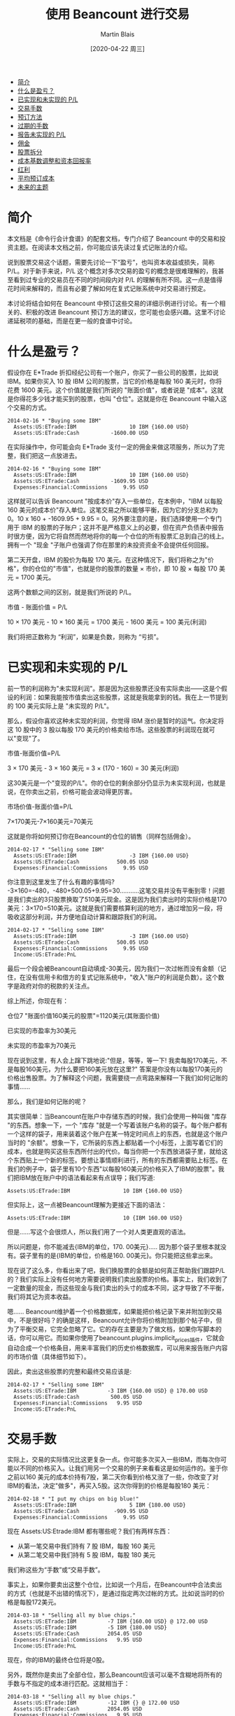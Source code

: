 #+TITLE: 使用 Beancount 进行交易
#+DATE: [2020-04-22 周三]
#+AUTHOR: Martin Blais

- [[#简介][简介]]
- [[#什么是盈亏][什么是盈亏？]]
- [[#已实现和未实现的-pl][已实现和未实现的 P/L]]
- [[#交易手数][交易手数]]
- [[#预订方法][预订方法]]
- [[#过期的手数][过期的手数]]
- [[#报告未实现的-pl][报告未实现的 P/L]]
- [[#佣金][佣金]]
- [[#股票拆分][股票拆分]]
- [[#成本基数调整和资本回报率][成本基数调整和资本回报率]]
- [[#红利][红利]]
- [[#平均预订成本][平均预订成本]]
- [[#未来的主题][未来的主题]]

* 简介
本文档是《命令行会计食谱》的配套文档，专门介绍了 Beancount 中的交易和投资主题。在阅读本文档之前，你可能应该先读过复式记账法的介绍。

说到股票交易这个话题，需要先讨论一下“盈亏”，也叫资本收益或损失，简称 P/L。对于新手来说，P/L 这个概念对多次交易的盈亏的概念是很难理解的，我甚至看到过专业的交易员在不同的时间段内对 P/L 的理解有所不同。这一点是值得花时间来解释的，而且有必要了解如何在复式记账系统中对交易进行预定。

本讨论将结合如何在 Beancount 中预订这些交易的详细示例进行讨论。有一个相关的、积极的改进 Beancount 预订方法的建议，您可能也会感兴趣。这里不讨论递延税项的基础，而是在更一般的食谱中讨论。
* 什么是盈亏？
假设你在 E*Trade 折扣经纪公司有一个账户，你买了一些公司的股票，比如说 IBM。如果你买入 10 股 IBM 公司的股票，当它的价格是每股 160 美元时，你将花费 1600 美元。这个价值就是我们所说的 "账面价值"，或者说是 "成本"。这就是你得花多少钱才能买到的股票，也叫 "仓位"。这就是你在 Beancount 中输入这个交易的方式。

#+BEGIN_SRC beancount
2014-02-16 * "Buying some IBM"
  Assets:US:ETrade:IBM                 10 IBM {160.00 USD}
  Assets:US:ETrade:Cash          -1600.00 USD
#+END_SRC

在实际操作中，你可能会向 E*Trade 支付一定的佣金来做这项服务，所以为了完整，我们把这一点放进去。

#+BEGIN_SRC beancount
2014-02-16 * "Buying some IBM"
  Assets:US:ETrade:IBM                 10 IBM {160.00 USD}
  Assets:US:ETrade:Cash          -1609.95 USD
  Expenses:Financial:Commissions     9.95 USD
#+END_SRC

这样就可以告诉 Beancount "按成本价"存入一些单位，在本例中，"IBM 以每股 160 美元的成本价"存入单位。这笔交易之所以能够平衡，因为它的分支总和为 0。10 x 160 + -1609.95 + 9.95 = 0。另外要注意的是，我们选择使用一个专门用于 IBM 的股票的子账户；这并不是严格意义上的必要，但在资产负债表中报告时很方便，因为它将自然而然地将你的每一个仓位的所有股票汇总到自己的线上。拥有一个 "现金 "子账户也强调了你在那里的未投资资金不会提供任何回报。

第二天开盘，IBM 的股价为每股 170 美元。在这种情况下，我们将称之为"价格"，你的仓位的"市值"，也就是你的股票的数量 × 市价，即 10 股 × 每股 170 美元 = 1700 美元。

这两个数额之间的区别，就是我们所说的 P/L。

市值 - 账面价值 = P/L

10 × 170 美元 - 10 × 160 美元 = 1700 美元 - 1600 美元 = 100 美元(利润)

我们将把正数称为 “利润”，如果是负数，则称为 “亏损”。

* 已实现和未实现的 P/L
前一节的利润称为"未实现利润"。那是因为这些股票还没有实际卖出——这是个假设的利润：如果我能按市值卖出这些股票，这就是我能拿到的钱。我在上一节提到的 100 美元实际上是 "未实现的 P/L"。

那么，假设你喜欢这种未实现的利润，你觉得 IBM 涨价是暂时的运气。你决定将这 10 股中的 3 股以每股 170 美元的价格卖给市场。这些股票的利润现在就可以"变现"了。

市值-账面价值=P/L

3 × 170 美元 - 3 × 160 美元 = 3 × (170 - 160) = 30 美元(利润)

这30美元是一个"变现的P/L"。你的仓位的剩余部分仍显示为未实现利润，也就是说，在你卖出之前，价格可能会波动得更厉害。

市场价值-账面价值=P/L

7×170美元-7×160美元=70美元

这就是你将如何预订你在Beancount的仓位的销售（同样包括佣金）。

#+BEGIN_SRC beancount
2014-02-17 * "Selling some IBM"
  Assets:US:ETrade:IBM                 -3 IBM {160.00 USD}
  Assets:US:ETrade:Cash            500.05 USD
  Expenses:Financial:Commissions     9.95 USD
#+END_SRC

你注意到这里发生了什么有趣的事情吗? -3×160=-480，-480+500.05+9.95=30...........这笔交易并没有平衡到零！问题是我们卖出的3只股票换取了510美元现金。这是因为我们卖出时的实际价格是170美元：3×170=510美元。这就是我们需要核算利润的地方，通过增加另一段，将吸收这部分利润，并方便地自动计算和跟踪我们的利润。

#+BEGIN_SRC beancount
2014-02-17 * "Selling some IBM"
  Assets:US:ETrade:IBM                 -3 IBM {160.00 USD}
  Assets:US:ETrade:Cash            500.05 USD
  Expenses:Financial:Commissions     9.95 USD
  Income:US:ETrade:PnL
#+END_SRC

最后一个段会被Beancount自动填成-30美元，因为我们一次过帐而没有金额（记住，在没有信用卡和借方的复式记账系统中，"收入"账户的利润是负数）。这个数字是政府对你的税款的关注点。

综上所述，你现在有：

仓位7 "账面价值160美元的股票"=1120美元(其账面价值)

已实现的市盈率为30美元

未实现的市盈率为70美元

现在说到这里，有人会上蹿下跳地说:"但是，等等，等一下! 我卖每股170美元，不是每股160美元，为什么要把160美元放在这里?" 答案是你没有以每股170美元的价格出售股票。为了解释这个问题，我需要绕一点弯路来解释一下我们如何记账的事情......

那么，我们是如何记账的呢？

其实很简单：当Beancount在账户中存储东西的时候，我们会使用一种叫做 "库存 "的东西。想象一下，一个 "库存 "就是一个写着该账户名称的袋子。每个账户都有一个这样的袋子，用来装着这个账户在某一特定时间点上的东西，也就是这个账户当时的 "余额"。想象一下，它所装的东西上都贴着一个小标签，上面写着它们的成本，也就是购买这些东西所付出的代价。每当你把一个东西放进袋子里，就给这个东西贴上一个新的标签。要想让事情顺利进行，所有的东西都需要贴上标签。在我们的例子中，袋子里有10个东西"以每股160美元的价格买入了IBM的股票"。我们把IBM放在账户中的语法看起来有点误导；我们写道:

#+BEGIN_SRC beancount 
Assets:US:ETrade:IBM                 10 IBM {160.00 USD}
#+END_SRC

但实际上，这一点被Beancount理解为更接近下面的语法：

#+BEGIN_SRC beancount
Assets:US:ETrade:IBM                 10 {IBM 160.00 USD}
#+END_SRC

但是......写这个会很烦人，所以我们用了一个对人类更直观的语法。

所以问题是，你不能减去{IBM的单位，170. 00美元}..... 因为那个袋子里根本就没有。袋子里有的是{IBM的单位，价格是160. 00美元}。你只能把这些拿出来。

现在说了这么多，你看出来了吧，我们换股票的金额是如何真正帮助我们跟踪P/L的？我们实际上没有任何地方需要说明我们卖出股票的价格。事实上，我们收到了一定数量的现金，而这些现金与我们卖出的头寸的成本不同，这才导致了不平衡，我们将其记为资本收益。

嗯...... Beancount维护着一个价格数据库，如果能把价格记录下来并附加到交易中，不是很好吗？的确是这样，Beancount允许你将价格附加到那个帖子中，但为了平衡交易，它完全忽略了它。它的存在主要是为了做文档，如果你写脚本的话，你可以用它。而如果你使用了beancount.plugins.implicit_prices插件，它就会自动合成一个价格条目，用来丰富我们的历史价格数据库，可以用来报告账户内容的市场价值（具体细节如下）。

因此，卖出这些股票的完整和最终交易应该是:

#+BEGIN_SRC beancount
2014-02-17 * "Selling some IBM"
  Assets:US:ETrade:IBM          -3 IBM {160.00 USD} @ 170.00 USD
  Assets:US:ETrade:Cash          500.05 USD
  Expenses:Financial:Commissions   9.95 USD
  Income:US:ETrade:PnL
#+END_SRC

* 交易手数
实际上，交易的实际情况比这更复杂一点。你可能多次买入一些IBM，而每次你可能以不同的价格买入。让我们用另一个交易的例子来看看这是如何运作的。鉴于你之前以160 美元的成本价持有7股，第二天你看到价格又涨了一些，你改变了对IBM的看法，决定"做多"，再买入5股。这次你得到的价格是每股180 美元：

#+BEGIN_SRC beancount
2014-02-18 * "I put my chips on big blue!"
  Assets:US:ETrade:IBM                 5 IBM {180.00 USD}
  Assets:US:ETrade:Cash           -909.95 USD
  Expenses:Financial:Commissions     9.95 USD
#+END_SRC

现在 Assets:US:Etrade:IBM 都有哪些呢？我们有两样东西：
- 从第一笔交易中我们持有 7 股 IBM，每股 160 美元
- 从第二笔交易中我们持有 5 股 IBM，每股 180 美元
我们称这些为“手数”或“交易手数”。

事实上，如果你要卖出这整个仓位，比如说一个月后，在Beancount中合法卖出的方式（也就是不出错的情况下），是通过指定两次过帐的方式。比如说当时的价格是每股172美元。

#+BEGIN_SRC beancount
2014-03-18 * "Selling all my blue chips."
  Assets:US:ETrade:IBM          -7 IBM {160.00 USD} @ 172.00 USD
  Assets:US:ETrade:IBM          -5 IBM {180.00 USD} 
  Assets:US:ETrade:Cash         2054.05 USD
  Expenses:Financial:Commissions   9.95 USD
  Income:US:ETrade:PnL
#+END_SRC

现在，你的IBM的最终仓位将是0股。

另外，既然你是卖出了全部仓位，那么Beancount应该可以毫不含糊地将所有的手数与不指定的成本进行匹配。这就相当于：
#+BEGIN_SRC beancount
2014-03-18 * "Selling all my blue chips."
  Assets:US:ETrade:IBM          -12 IBM {} @ 172.00 USD
  Assets:US:ETrade:Cash         2054.05 USD
  Expenses:Financial:Commissions   9.95 USD
  Income:US:ETrade:PnL
#+END_SRC

需要注意的是，如果股份总数与所有的手数不匹配的话是不可行的（这将是模糊的...........应该选择哪个子集的手数并不明显）。

* 预订方法
但是，如果你决定只卖掉其中的一部分股票怎么办？假设你需要一些现金来买礼物送给你的爱人，你这次想卖出4股。假设现在的价格是每股175美元。
现在你有一个选择。 你可以选择卖出老股，实现更大的利润:
#+BEGIN_SRC beancount
2014-03-18 * "Selling my older blue chips."
  Assets:US:ETrade:IBM          -4 IBM {160.00 USD} @ 175.00 USD
  Assets:US:ETrade:Cash          690.05 USD
  Expenses:Financial:Commissions   9.95 USD
  Income:US:ETrade:PnL        ;; -60.00 USD (profit)
#+END_SRC

或者你可以选择卖掉最近收购的，实现亏损:
#+BEGIN_SRC beancount
2014-03-18 * "Selling my most recent blue chips."
  Assets:US:ETrade:IBM          -4 IBM {180.00 USD} @ 175.00 USD
  Assets:US:ETrade:Cash          690.05 USD
  Expenses:Financial:Commissions   9.95 USD
  Income:US:ETrade:PnL        ;;  20.00 USD (loss)
#+END_SRC

或者你可以选择混合销售：用两次过帐就可以了。

需要注意的是，在实践中，这种选择将取决于多种因素:
- 你交易股票所在的司法管辖区的税法可能会对如何记账的方法有明确的规定，而你实际上可能没有选择的余地。例如，他们可能会规定，你必须交易你买的最老的那一批，这种方法叫做 "先进先出"。
- 如果你可以选择，你所持有的不同地段可能因为持有时间不同而有不同的税收特点。例如，在美国持有一年以上的仓位可以享受较低的税率（"长期"资本利得税率）。
- 你可能有其他的收益或损失，你可能想抵消，以尽量减少你的现金流对你的税负的要求。这有时被称为 "税收损失收割"。
还有更多...........但我在这里就不细说了。我的目的是告诉你如何用复式记账法来预订这些东西。

* 过期的手数
我们几乎已经完成了这一切的全貌。还有一个比较有技术含量的细节要补充，这要从一个问题说起：如果我以同样的价格买入多手股票怎么办？

正如我们在上一节中所提到的，你持仓的时间长短可能会对你的税收产生影响，即使最终的盈亏平衡点是一样的。那我们如何区分这些手数呢？

嗯...........我之前把事情简化了一下，只是为了让大家更容易理解。当我们把头寸放在库存中时，在我们把东西贴上的标签上，如果你提供的是库存，我们也会标注出该批货的购买日期，你就可以这样记入仓位:

#+BEGIN_SRC beancount
2014-05-20 * "First trade"
  Assets:US:ETrade:IBM          5 IBM {180.00 USD, 2014-05-20}
  Assets:US:ETrade:Cash           -909.95 USD
  Expenses:Financial:Commissions     9.95 USD

2014-05-21 * "Second trade"
  Assets:US:ETrade:IBM          3 IBM {180.00 USD, 2014-05-21}
  Assets:US:ETrade:Cash           -549.95 USD
  Expenses:Financial:Commissions     9.95 USD
#+END_SRC

现在当你出售时，你可以做同样的事情来消除你想要减少的头寸的歧义:
#+BEGIN_SRC beancount
2014-08-04 * "Selling off first trade"
  Assets:US:ETrade:IBM         -5 IBM {180.00 USD, 2014-05-20}
  Assets:US:ETrade:Cash            815.05 USD
  Expenses:Financial:Commissions     9.95 USD
  Income:US:ETrade:PnL
#+END_SRC

请注意，您的经纪商不太可能在他们的网站上提供可下载的CSV或OFX文件中的信息，您可能无法自动处理这个交易的手数细节。您可能需要在您的经纪商提供的PDF交易确认书中手动输入这些信息，如果你有的话。但是，多久你会以以相同的价格买入两手？我的交易比较频繁，大约每两周一次。在8年的数据中，我没有出现过一次这样的情况。实际上，除非您每天进行数千次交易，而Beancount并不是为处理这种活动而设计的，至少不是以最有效的方式，否则这种情况不会经常发生。
(技术细节：我们正在努力改进手数选择机制，这样你就不必自己插入手数日期，而且你可以通过提供一个名称来消除手数选择的歧义。请看将来的修改。)

* 报告未实现的 P/L
好吧，所以我们的账户余额持有的是每个单位的成本，这为我们提供了这些仓位的账面价值，很好。但是，如何看待市场价值呢？
仓位的市场价值就是这些持有的单位数量×我们感兴趣的时候的市场价格。这个价格是会波动的。所以我们需要的是价格。
Beancount支持一种叫做价格录入的类型，可以让你告诉它一个持有的单位在特定时间点上的价格是什么，比如:
#+BEGIN_SRC beancount
2014-05-25 price IBM   182.27 USD
#+END_SRC

为了保持Beancount的简单和减少依赖性，软件不会自动获取这些价格（你可以查看LedgerHub，或者自己编写脚本，如果需要的话，可以在输入文件中插入最新的价格...........网上有很多库可以从网上获取价格）。它只知道所有这些价格输入中的市场价格。使用这些，它可以建立一个内存中的历史价格数据库，并可以查询到最新的价格。

与支持不同的报告模式的选项不同，你可以通过启用插件来触发插入未实现的收益。
#+BEGIN_SRC beancount
plugin "beancount.plugins.unrealized" "Unrealized"
#+END_SRC

这将在最后一个指令的日期创建一个合成交易，反映未实现的 P/L。它将一方记为收入，另一方记为资产变动。
#+BEGIN_SRC beancount
2014-05-25 U "Unrealized gain for 7 units of IBM (price:
              182.2700 USD as of 2014-05-25, 
              average cost: 160.0000 USD)"
  Assets:US:ETrade:IBM:Unrealized          155.89 USD
  Income:US:ETrade:IBM:Unrealized         -155.89 USD
#+END_SRC

请注意，我在这个例子中使用了一个选项来指定一个子账户，将未实现的收益记入子账户。未实现的损益在资产负债表中的单独一行显示，母账户应在其余额中显示市场价值（包括其子账户的市场价值）。

* 佣金
到目前为止，我们还没有讨论过交易佣金。根据适用于你的税法，与交易相关的费用可以从原始资本收益中扣除，因为我们在前面的例子中已经计算过了。这些费用被政府认为是支出，通常情况下，你可以扣除这些交易佣金（从他们的方面来看完全合理，毕竟你没有把钱放在口袋里）。

在上面的例子中，资本收益和佣金支出被追踪到两个独立的账户。举例来说，您最终可能会有这样的报告余额:
#+BEGIN_SRC beancount
Income:US:ETrade:PnL                -645.02 USD
Expenses:Financial:Commissions        39.80 USD
#+END_SRC

(为了明确，这应理解为利润645.02美元，支出39.80美元)。你可以把这些数字减去，就可以得到一个不含成本的 P/L 的近似值。645.02 - 39.80 = $605.22. 然而，这只是正确的 P/L 的近似值。要了解原因，我们需要看一个例子，即在报告期内卖出部分股票。
设想一下，我们有一个账户，每笔交易的佣金为10美元，2013年买入100股ITOT股票，其中40股后来在同年卖出，剩下的60股在次年卖出，情况是这样的:
#+BEGIN_EXAMPLE
2013-09-01  Buy 100 ITOT at $80, commission = 10$
2013-11-01  Sell 40 ITOT at $82, commission = 10$
2014-02-01  Sell 60 ITOT at $84, commission = 10$
#+END_EXAMPLE

如果你计算出2013年年底支付的佣金总额，你将有20美元，用前面提到的近似方法，那么2013年和2014年你将申报：
#+BEGIN_EXAMPLE
2013: P/L of 40 x ($82 - $80) - ($10 + $10) = $60
2014: P/L of 60 x ($84 - $80) - $10 = $230
#+END_EXAMPLE

但是严格来说，这是不正确的。购买这100股股票时支付的10元佣金，必须根据出售股票的数量按比例计算。这意味着，在第一次卖出40股时，只有4美元的佣金可以扣除：10美元×(40股/100股)，因此我们得到：
#+BEGIN_EXAMPLE
2013: P/L of 40 x ($82 - $80) - $(4 + 10) = $66
2014: P/L of 60 x ($84 - $80) - $(6 + 10) = $224
#+END_EXAMPLE

正如你所看到的那样，每年申报的 P/L 是不一样的，即使两个年度的 P/L 之和是一样的（290美元）。

一个方便的方法是将购入成本自动分配到卖出股票数量的比例价值中，将购入交易成本加到持仓的总账面价值中。在这个例子中，你会说100股的仓位的账面价值为8010美元，而不是8000美元：100股×80美元/股+10美元，或者等价地说，每只股票的账面价值为80.10美元。这将产生以下计算结果：
#+BEGIN_EXAMPLE
2013: P/L of 40 x ($82 - $80.10) - $10 = $66
2014: P/L of 60 x ($84 - $80.10) - $10 = $224
#+END_EXAMPLE

你甚至可以再往前走一步，将销售佣金折算成每份股票的价格。
#+BEGIN_EXAMPLE
2013: P/L of 40 x ($81.75 - $80.10) = $66
2014: P/L of 60 x ($83.8333 - $80.10) = $224
#+END_EXAMPLE

这似乎有些矫枉过正，但试想一下，这些费用要高得多，大型商业交易的情况就是如此；细节确实开始对税务人员来说很重要。准确的核算很重要，我们需要制定一种方法来更准确地进行核算。
#+BEGIN_QUOTE
我们目前还没有一个好的方法，用我们的输入语法来做这件事。目前，我们正在开发一种合适的方法，并提出了一个建议。详情请参见邮件列表。[2014年6月]
#+END_QUOTE

* 股票拆分
目前股票拆分的处理方法是将账户的仓位空出，以不同的价格重新建立仓位。
#+BEGIN_SRC beancount
2004-12-21 * “Autodesk stock splits”
  Assets:US:MSSB:ADSK          -100 ADSK {66.30 USD}
  Assets:US:MSSB:ADSK           200 ADSK {33.15 USD}
#+END_SRC

过帐之间相互平衡，所以遵守了这个规则。可以看到，这不需要特殊的语法功能。它还可以处理更一般的情况，比如2014年4月在纳斯达克交易所发生的谷歌公司的奇数分裂，分成两类不同的股票（有投票权的和无投票权的股票，分别为50.08%和49.92%）。
#+BEGIN_SRC beancount
2014-04-07 * “Stock splits into voting and non-voting shares”
  Assets:US:MSSB:GOOG        -25 GOOG {1212.51   USD} ; Old GOOG
  Assets:US:MSSB:GOOG         25 GOOG { 605.2850 USD} ; New GOOG
  Assets:US:MSSB:GOOGL        25 GOOG { 607.2250 USD}
#+END_SRC

最终，也许应该提供一个插件模块，以便更方便地创建这种股票拆分交易，因为涉及到一定程度的冗余。我们需要想出一个最通用的方法来做这件事。但以上的方法暂时还可以。

这种方法的一个问题是失去了交易手数的连续性，也就是说，由于上述交易的结果，每个手数的购买日期现在已经被重置了，因此无法自动计算出交易的持续时间及其对税收的影响，即长期交易与短期交易的相关影响。即使没有这一点，利润的计算仍然是正确的，但这是一个令人讨厌的细节。

处理这个问题的一个方法是使用 "日期批次"（见本文档的相应章节）。这样一来，原始交易日期可以在新的手数上保留下来。这样，除了根据价格提供准确的时间信息外，还可以提供准确的资本损益信息。

另一个解决这个问题的方法，也是很容易传播交易日期的方法，这个方法已经被提出来，并将在以后的Beancount中实现。

目前的实现还有一个更重要的问题，就是股票分割前后的ADSK单位的含义不同。这个商品单位的价格图会呈现出根本性的不连续! 这是一个比较普遍的问题，在Beancount和Ledger中都还没有解决。在商品定义修改文档中，有关于这个问题的讨论。

* 成本基数调整和资本回报率
由于基金的内部交易活动，管理型基金可能会对成本基础进行重新调整。这种情况通常发生在避税账户中，因为这种调整所产生的收益对税收没有影响，而且成本基础是按每个头寸中所有股票的平均成本持有。

如果我们有了调整的具体手数价格，就可以像处理股票拆分一样，以同样的方式将这些价格记录下来。
#+BEGIN_SRC beancount
2014-04-07 * “Cost basis adjustment for XSP”
  Assets:CA:RRSP:XSP           -100 ADSK {21.10 CAD}
  Assets:CA:RRSP:XSP            100 ADSK {23.40 CAD}
  Income:CA:RRSP:Gains      -230.00 CAD
#+END_SRC

不过，这种情况确实不常见。比较常见的情况是使用平均成本预订法的账户，我们目前没有办法处理这种情况。目前有一个积极的建议，就是要把这种情况变成可能。
成本基数调整常见于资本回报事件中。比如说，在基金向股东返还资本时就会出现这种情况。这可能是由清盘造成的。从税收的角度来看，这些都是不征税的事件，会影响到基金股权的成本基础。股票的数量可能会保持不变，但其成本基础需要在未来的卖出时点进行调整，以应对潜在的收益/亏损计算。

* 红利
红利并不构成特别的问题，它们只是一种收入，它们可以作为现金收取:
#+BEGIN_SRC beancount
2014-02-01 * “Cash dividends received from mutual fund RBF1005”
  Assets:Investments:Cash            171.02 CAD
  Income:Investments:Dividends
#+END_SRC

也可以把它们作为股票本身接收。
#+BEGIN_SRC beancount
2014-02-01 * “Stock dividends received in shares”
  Assets:Investments:RBF1005          7.234 RBF1005 {23.64 CAD}
  Income:Investments:Dividends
#+END_SRC

如果是以股票形式收到的股利，如同购买股票一样，你要提供收到股利的成本基础（在你的报表中应该可以找到）。如果该账户是按平均成本持有的，则在需要进行平均成本预订时，该账目将与其他账目合并。

* 平均预订成本
目前，以平均成本进行预订的唯一方法是痛苦的：你将不得不使用库存拆分部分概述的方法来重估你的库存。然而，这是不切实际的。现在有一个积极的提案和相关的语法来完全解决这个问题。

一旦实施了这个建议，它将是这样的。
#+BEGIN_SRC beancount
2014-02-01 * “Selling 5 shares at market price 550 USD”
  Assets:Investments:Stock               -5 GOOG {*}
  Assets:Investments:Cash           2740.05 USD
  Expenses:Commissions                 9.95 USD
  Income:Investments:CapitalGains
#+END_SRC

任何以"*"的成本作用于库存的过账，都会选择该货币（GOOG）的所有股票，以平均成本将其合并为一个，然后以这个新的平均成本减仓。

* 未来的主题
下面的题目我稍后会处理。
- 按价值计价。通过重新评估成本基础，处理第1256节工具(即期货和期权)的年终按市价计价。这类似于在每年年底对所有这些类型的工具进行成本基础的重新调整。
- 卖空：这些需要的变化不大。我们只需要允许以成本价持有的单位为负数即可。目前，当以成本价持有的单位为负数时，我们会发出警告，以检测数据输入错误，但很容易扩展到Open指令语法，允许在特定账户上出现这种情况，这些账户可以持有卖空，而卖空的股票应该显示为负数。否则，所有的算术应该会自然而然地工作。保证金的利息支付将作为不同的交易显示出来。另外，当你做空股票时，你不会因为这些仓位而获得股息，而是必须支付给他们。你会为此建立一个支出账户，例如，Expenses:StockLoans:Dividends。
- 交易期权。我目前不知道怎么做，但我想象这些可以像持有股票一样，不加区分地持有。我预计不会有什么困难。
- 货币交易。目前，我的外汇账户中的头寸并没有核算，只是核算它们的盈亏和利息支付。这带来了一些有趣的问题。
  - 在外汇账户中持有的头寸并不像股票那样仅仅是多头或空头：它们实际上是同时对冲两种商品。例如，美元/加元的多头仓位应该增加美元的风险敞口，减少加元的风险敞口，可以看作是同时持有美元的多头资产和加元的空头资产。虽然可以把这些头寸当作不同的工具来持有（例如，以 "美元/加元 "为单位，不考虑其组成部分），但对于大额头寸，特别是长期持有的美元/加元，如果是为了套期保值的目的，必须处理好这一点，并以某种方式让用户能够反映出多种货币头寸的净货币风险与其他资产和负债的对比。
  - 我们还需要处理这些头寸平仓所产生的收益：这些头寸在转换为该货币后，会产生以账户货币为单位的收益。例如，如果你持有一个以美元计价的货币账户，你去做多欧元/日元，当你平仓时，你将获得欧元的收益，而在将欧元的P/L兑换成等值的美元后（通过欧元/美元），美元的收益将存入你的账户。这意味着，任何头寸的当前市场价值都是用两种汇率来估算的：一是当前汇率与买入时的汇率之间的差额，二是账户货币（如欧元）中基础货币（如美元）的汇率。

其中有些涉及Beancount的新功能，但有些不涉及。欢迎大家提出意见。

